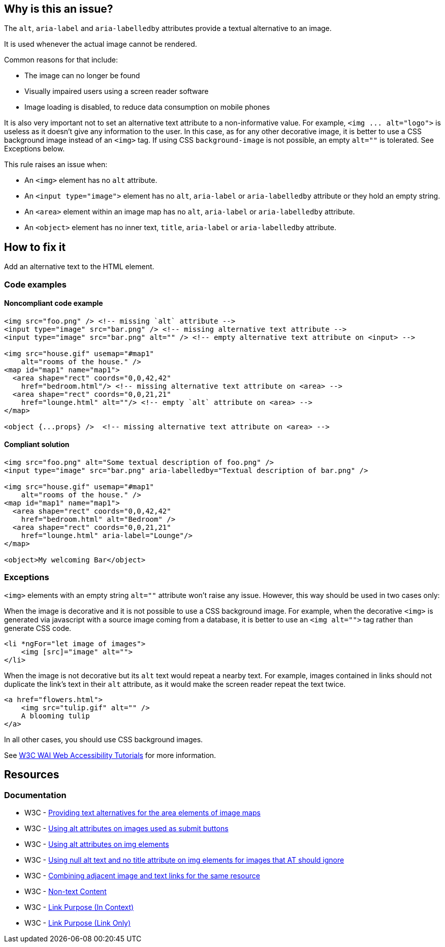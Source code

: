 == Why is this an issue?

The ``++alt++``, ``++aria-label++`` and ``++aria-labelledby++`` attributes provide a textual alternative to an image.

It is used whenever the actual image cannot be rendered.

Common reasons for that include:

* The image can no longer be found
* Visually impaired users using a screen reader software
* Image loading is disabled, to reduce data consumption on mobile phones

It is also very important not to set an alternative text attribute to a non-informative value. For example, ``++<img ... alt="logo">++`` is useless as it doesn't give any information to the user. In this case, as for any other decorative image, it is better to use a CSS background image instead of an ``++<img>++`` tag. If using CSS ``++background-image++`` is not possible, an empty ``++alt=""++`` is tolerated. See Exceptions below.


This rule raises an issue when:

* An ``++<img>++`` element has no ``++alt++`` attribute.
* An ``++<input type="image">++`` element has no ``++alt++``, ``++aria-label++`` or ``++aria-labelledby++`` attribute or they hold an empty string.
* An ``++<area>++`` element within an image map has no ``++alt++``, ``++aria-label++`` or ``++aria-labelledby++`` attribute.
* An ``++<object>++`` element has no inner text, ``++title++``, ``++aria-label++`` or ``++aria-labelledby++`` attribute.

== How to fix it

Add an alternative text to the HTML element.

=== Code examples

==== Noncompliant code example

[source,html,diff-id=1,diff-type=noncompliant]
----
<img src="foo.png" /> <!-- missing `alt` attribute -->
<input type="image" src="bar.png" /> <!-- missing alternative text attribute -->
<input type="image" src="bar.png" alt="" /> <!-- empty alternative text attribute on <input> -->

<img src="house.gif" usemap="#map1"
    alt="rooms of the house." />
<map id="map1" name="map1">
  <area shape="rect" coords="0,0,42,42"
    href="bedroom.html"/> <!-- missing alternative text attribute on <area> -->
  <area shape="rect" coords="0,0,21,21"
    href="lounge.html" alt=""/> <!-- empty `alt` attribute on <area> -->
</map>

<object {...props} />  <!-- missing alternative text attribute on <area> -->
----

==== Compliant solution

[source,html,diff-id=1,diff-type=compliant]
----
<img src="foo.png" alt="Some textual description of foo.png" />
<input type="image" src="bar.png" aria-labelledby="Textual description of bar.png" />

<img src="house.gif" usemap="#map1"
    alt="rooms of the house." />
<map id="map1" name="map1">
  <area shape="rect" coords="0,0,42,42"
    href="bedroom.html" alt="Bedroom" />
  <area shape="rect" coords="0,0,21,21"
    href="lounge.html" aria-label="Lounge"/>
</map>

<object>My welcoming Bar</object>
----


=== Exceptions

``++<img>++`` elements with an empty string ``++alt=""++`` attribute won't raise any issue. However, this way should be used in two cases only:

When the image is decorative and it is not possible to use a CSS background image. For example, when the decorative ``++<img>++`` is generated via javascript with a source image coming from a database, it is better to use an ``++<img alt="">++`` tag rather than generate CSS code.

[source,html]
----
<li *ngFor="let image of images">
    <img [src]="image" alt="">
</li>
----
When the image is not decorative but its ``++alt++`` text would repeat a nearby text. For example, images contained in links should not duplicate the link's text in their ``++alt++`` attribute, as it would make the screen reader repeat the text twice.

[source,html]
----
<a href="flowers.html">
    <img src="tulip.gif" alt="" />
    A blooming tulip
</a>
----
In all other cases, you should use CSS background images.


See https://www.w3.org/WAI/tutorials/images/decision-tree/[W3C WAI Web Accessibility Tutorials] for more information.


== Resources
=== Documentation

* W3C - https://www.w3.org/TR/WCAG20-TECHS/H24.html[Providing text alternatives for the area elements of image maps]
* W3C - https://www.w3.org/TR/WCAG20-TECHS/H36.html[Using alt attributes on images used as submit buttons]
* W3C - https://www.w3.org/TR/WCAG20-TECHS/H37.html[Using alt attributes on img elements]
* W3C - https://www.w3.org/TR/WCAG20-TECHS/H67.html[Using null alt text and no title attribute on img elements for images that AT should ignore]
* W3C - https://www.w3.org/TR/WCAG20-TECHS/H2.html[Combining adjacent image and text links for the same resource]
* W3C - https://www.w3.org/WAI/WCAG21/quickref/?versions=2.0#qr-text-equiv-all[Non-text Content]
* W3C - https://www.w3.org/WAI/WCAG21/quickref/?versions=2.0#qr-navigation-mechanisms-refs[Link Purpose (In Context)]
* W3C - https://www.w3.org/WAI/WCAG21/quickref/?versions=2.0#qr-navigation-mechanisms-link[Link Purpose (Link Only)]
